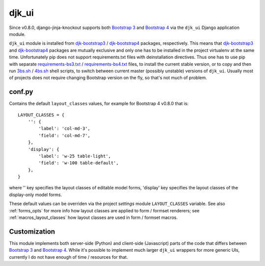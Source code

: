 .. _3bs.sh: https://github.com/Dmitri-Sintsov/djk-sample/blob/master/3bs.sh
.. _4bs.sh: https://github.com/Dmitri-Sintsov/djk-sample/blob/master/4bs.sh
.. _Bootstrap 3: https://getbootstrap.com/docs/3.3/
.. _Bootstrap 4: https://getbootstrap.com/docs/4.1/
.. _djk-bootstrap3: https://github.com/Dmitri-Sintsov/djk-bootstrap3
.. _djk-bootstrap4: https://github.com/Dmitri-Sintsov/djk-bootstrap4
.. _requirements-bs3.txt: https://github.com/Dmitri-Sintsov/djk-sample/blob/master/requirements-bs3.txt
.. _requirements-bs4.txt: https://github.com/Dmitri-Sintsov/djk-sample/blob/master/requirements-bs4.txt


======
djk_ui
======

Since v0.8.0, django-jinja-knockout supports both `Bootstrap 3`_ and `Bootstrap 4`_ via the ``djk_ui`` Django
application module.

``djk_ui`` module is installed from `djk-bootstrap3`_ / `djk-bootstrap4`_ packages, respectively. This means that
`djk-bootstrap3`_ and `djk-bootstrap4`_ packages are mutually exclusive and only one has to be installed in the project
virtualenv at the same time. Unfortunately pip does not support requirements.txt files with deinstallation directives.
Thus one has to use pip with separate `requirements-bs3.txt`_ / `requirements-bs4.txt`_ files, to install the current
stable version, or to copy and then run `3bs.sh`_ / `4bs.sh`_ shell scripts, to switch between current master (possibly
unstable) versions of ``djk_ui``. Usually most of projects does not require changing Bootstrap version on the fly, so
that's not much of problem.

.. _djk_ui_conf:

conf.py
-------
Contains the default ``layout_classes`` values, for example for Bootstrap 4 v0.8.0 that is::

    LAYOUT_CLASSES = {
        '': {
            'label': 'col-md-3',
            'field': 'col-md-7',
        },
        'display': {
            'label': 'w-25 table-light',
            'field': 'w-100 table-default',
        },
    }

where '' key specifies the layout classes of editable model forms, 'display' key specifies the layout classes of the
display-only model forms.

These default values can be overriden via the project `settings` module ``LAYOUT_CLASSES`` variable. See also
:ref:`forms_opts` for more info how layout classes are applied to form / formset renderers; see
:ref:`macros_layout_classes` how layout classes are used in form / formset macros.

Customization
-------------
This module implements both server-side (Python) and client-side (Javascript) parts of the code that differs between
`Bootstrap 3`_ and `Bootstrap 4`_. While it's possible to implement much larger ``djk_ui`` wrappers for more generic UIs,
currently I do not have enough of time / resources for that.